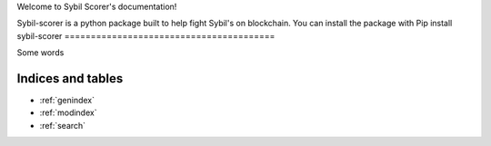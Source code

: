 

Welcome to Sybil Scorer's documentation!

Sybil-scorer is a python package built to help fight Sybil's on blockchain. 
You can install the package with 
Pip install sybil-scorer
========================================

Some words

.. autosummary::
   :toctree: _autosummary
   :recursive:

   sbscorer


Indices and tables
==================

* :ref:`genindex`
* :ref:`modindex`
* :ref:`search`
